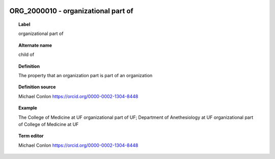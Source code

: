
  .. _ORG_2000010:
  .. _organizational part of:
  .. index:: 
     single: ORG_2000010; organizational part of
     single: organizational part of; ORG_2000010

ORG_2000010 - organizational part of
====================================================================================

.. topic:: Label

    organizational part of

.. topic:: Alternate name

    child of

.. topic:: Definition

    The property that an organization part is part of an organization

.. topic:: Definition source

    Michael Conlon https://orcid.org/0000-0002-1304-8448

.. topic:: Example

    The College of Medicine at UF organizational part of UF; Department of Anethesiology at UF organizational part of College of Medicine at UF

.. topic:: Term editor

    Michael Conlon https://orcid.org/0000-0002-1304-8448

